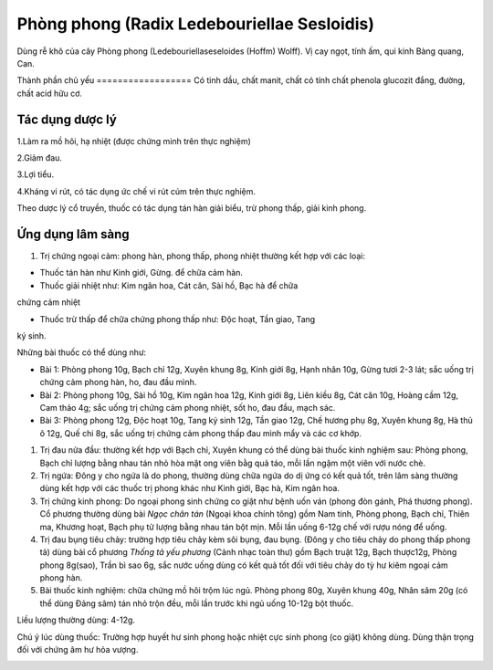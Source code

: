 .. _plants_phong_phong:

Phòng phong (Radix Ledebouriellae Sesloidis)
############################################

Dùng rễ khô của cây Phòng phong (Ledebouriellaseseloides (Hoffm) Wolff).
Vị cay ngọt, tính ấm, qui kinh Bàng quang, Can.

Thành phần chủ yếu
================== Có tinh dầu, chất manit, chất có tính chất phenola
glucozit đắng, đường, chất acid hữu cơ.

Tác dụng dược lý
================

1.Làm ra mồ hôi, hạ nhiệt (được chứng minh trên thực nghiệm)

2.Giảm đau.

3.Lợi tiểu.

4.Kháng vi rút, có tác dụng ức chế vi rút cúm trên thực nghiệm.

Theo dược lý cổ truyền, thuốc có tác dụng tán hàn giải biểu, trừ phong
thấp, giải kinh phong.

Ứng dụng lâm sàng
=================


#. Trị chứng ngoại cảm: phong hàn, phong thấp, phong nhiệt thường kết
   hợp với các loại:

+ Thuốc tán hàn như Kinh giới, Gừng. để chữa cảm hàn.

+ Thuốc giải nhiệt như: Kim ngân hoa, Cát căn, Sài hồ, Bạc hà để chữa
chứng cảm nhiệt

+ Thuốc trừ thấp để chữa chứng phong thấp như: Độc hoạt, Tần giao, Tang
ký sinh.

Những bài thuốc có thể dùng như:

-  Bài 1: Phòng phong 10g, Bạch chỉ 12g, Xuyên khung 8g, Kinh giới 8g,
   Hạnh nhân 10g, Gừng tươi 2-3 lát; sắc uống trị chứng cảm phong hàn,
   ho, đau đầu mình.
-  Bài 2: Phòng phong 10g, Sài hồ 10g, Kim ngân hoa 12g, Kinh giới 8g,
   Liên kiều 8g, Cát căn 10g, Hoàng cầm 12g, Cam thảo 4g; sắc uống trị
   chứng cảm phong nhiệt, sốt ho, đau đầu, mạch sác.
-  Bài 3: Phòng phong 12g, Độc hoạt 10g, Tang ký sinh 12g, Tần giao 12g,
   Chế hương phụ 8g, Xuyên khung 8g, Hà thủ ô 12g, Quế chi 8g, sắc uống
   trị chứng cảm phong thấp đau mình mẩy và các cơ khớp.

#. Trị đau nửa đầu: thường kết hợp với Bạch chỉ, Xuyên khung có thể dùng
   bài thuốc kinh nghiệm sau: Phòng phong, Bạch chỉ lượng bằng nhau tán
   nhỏ hòa mật ong viên bằg quả táo, mỗi lần ngậm một viên với nước chè.
#. Trị ngứa: Đông y cho ngứa là do phong, thường dùng chữa ngứa do dị
   ứng có kết quả tốt, trên lâm sàng thường dùng kết hợp với các thuốc
   trị phong khác như Kinh giới, Bạc hà, Kim ngân hoa.
#. Trị chứng kinh phong: Do ngoại phong sinh chứng co giật như bệnh uốn
   ván (phong đòn gánh, Phá thương phong). Cổ phương thường dùng bài
   *Ngọc chân tán* (Ngoại khoa chính tông) gồm Nam tinh, Phòng phong,
   Bạch chỉ, Thiên ma, Khương hoạt, Bạch phụ tử lượng bằng nhau tán bột
   mịn. Mỗi lần uống 6-12g chế với rượu nóng để uống.
#. Trị đau bụng tiêu chảy: trường hợp tiêu chảy kèm sôi bụng, đau bụng.
   (Đông y cho tiêu chảy do phong thấp phong tả) dùng bài cổ phương
   *Thống tả yếu phương* (Cảnh nhạc toàn thư) gồm Bạch truật 12g, Bạch
   thược12g, Phòng phong 8g(sao), Trần bì sao 6g, sắc nước uống dùng có
   kết quả tốt đối với tiêu chảy do tỳ hư kiêm ngoại cảm phong hàn.
#. Bài thuốc kinh nghiệm: chữa chứng mồ hôi trộm lúc ngủ. Phòng phong
   80g, Xuyên khung 40g, Nhân sâm 20g (có thể dùng Đảng sâm) tán nhỏ
   trộn đều, mỗi lần trước khi ngủ uống 10-12g bột thuốc.

Liều lượng thường dùng: 4-12g.

Chú ý lúc dùng thuốc: Trường hợp huyết hư sinh phong hoặc nhiệt cực sinh
phong (co giật) không dùng. Dùng thận trọng đối với chứng âm hư hỏa
vượng.

..  image:: PHONGPHONG.JPG
   :width: 50px
   :height: 50px
   :target: PHONGPHONG_.htm
